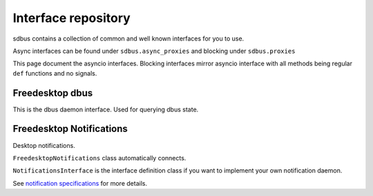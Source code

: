 Interface repository
==========================================

sdbus contains a collection of common and well known interfaces
for you to use.

Async interfaces can be found under ``sdbus.async_proxies`` and blocking
under ``sdbus.proxies``

This page document the asyncio interfaces. Blocking interfaces mirror asyncio
interface with all methods being regular ``def`` functions and no signals.

Freedesktop dbus
+++++++++++++++++++++++++++++++++

This is the dbus daemon interface. Used for querying dbus state.

.. py:class:: FreedesktopDbus

    .. py:method:: __init__([bus])

        Dbus interface object path and service name is
        predetermined.
        (at ``'org.freedesktop.DBus'``, ``'/org/freedesktop/DBus'``)

        :param SdBus bus:
            Optional dbus connection.
            If not passed the default dbus will be used.

    .. py:method:: get_connection_pid(service_name)
        :async:

        Get process ID that owns a specified name.

        :param str service_name: Service name to query.
        :return: PID of name owner
        :rtype: int
        :raises DbusNameHasNoOwnerError: Nobody owns that name

    .. py:method:: get_connection_uid(service_name)
        :async:

        Get process user ID that owns a specified name.

        :param str service_name: Service name to query.
        :return: User ID of name owner
        :rtype: int
        :raises DbusNameHasNoOwnerError: Nobody owns that name

    .. py:method:: get_id()
        :async:

        Returns machine id where bus is run. (stored in ``/etc/machine-id``)

        :return: Machine id
        :rtype: str

    .. py:method:: get_name_owner(service_name)
        :async:

        Returns unique bus name (i.e. ``':1.94'``) for given service name.

        :param str service_name: Service name to query.
        :return: Unique bus name.
        :rtype: str
        :raises DbusNameHasNoOwnerError: Nobody owns that name
    
    .. py:method:: list_activatable_names()
        :async:

        Lists all activatable services names.

        :return: List of all names.
        :rtype: List[str]

    .. py:method:: list_names()
        :async:

        List all services and connections currently
        of the bus.

        :return: List of all current names.
        :rtype: List[str]

    .. py:method:: name_has_owner(service_name)
        :async:

        Return True if someone already owns the name,
        False if nobody does.

        :param str service_name: Service name to query.
        :return: Is the name owned?
        :rtype: bool

    .. py:method:: start_service_by_name(service_name, [flags])
        :async:

        Starts a specified service.

        Flags parameter is not used currently and should be
        omited or set to 0.

        :param str service_name: Service name to start.
        :param int flags: Not used. Omit or pass 0.
        :return: 1 on success, 2 if already started.
        :rtype: int

    .. py:attribute:: features
        :type: List[str]

        List of dbus daemon features.

        Features include:

        * 'AppArmor' - Messages filtered by AppArmor on this bus.
        * 'HeaderFiltering' - Messages are filtered if they have incorrect header fields.
        * 'SELinux' - Messages filtered by SELinux on this bus.
        * 'SystemdActivation' - services activated by systemd if their .service file specifies a dbus name.

    .. py:attribute:: name_acquired
        :type: str

        Signal when current process acquires a bus name.

    .. py:attribute:: name_lost
        :type: str

        Signal when current process loses a bus name.

    .. py:attribute:: name_owner_changed
        :type: Tuple[str, str, str]

        Signal when some name on a bus changes owner.

        Is a tuple of:
        
        * The name that acquired or lost
        * Old owner (by unique bus name) or empty string if no one owned it
        * New owner (by unique bus name) or emptry string if no one owns it now


Freedesktop Notifications
+++++++++++++++++++++++++++++++++++++

Desktop notifications. 

``FreedesktopNotifications`` class automatically connects.

``NotificationsInterface`` is the interface definition class if you want
to implement your own notification daemon.

See `notification specifications <https://specifications.freedesktop.org/notification-spec/latest/ar01s09.html>`_
for more details.

.. py:class:: FreedesktopNotifications

    .. py:method:: __init__([bus])

        Dbus interface object path and service name is
        predetermined.
        (at ``'org.freedesktop.Notifications'``,
        ``'/org/freedesktop/Notifications'``)

        :param SdBus bus:
            Optional dbus connection.
            If not passed the default dbus will be used.

    .. py:method:: close_notification(notif_id)
        :async:

        Close notification by id.

        :param int notif_id: Notification id to close.

    .. py:method:: get_capabilities()
        :async:

        Returns notification daemon capabilities.

        List of capabilities:

        * "action-icons" - Supports using icons instead of text for displaying actions.
        * "actions" - The server will provide the specified actions to the user.
        * "body" - Supports body text.
        * "body-hyperlinks" - The server supports hyperlinks in the notifications.
        * "body-images" - The server supports images in the notifications.
        * "body-markup" - Supports markup in the body text.
        * "icon-multi" - The server will render an animation of all the frames in a given image array.
        * "icon-static" - Supports display of exactly 1 frame of any given image array.
        * "persistence" - The server supports persistence of notifications.
        * "sound" - The server supports sounds on notifications.

        :returns: List of capabilities
        :rtype: List[str]

    .. py:method:: get_server_infomation()
        :async:

        Returns notification server information.

        :returns: Tuple of server name, server vendor, version, notifications specification version
        :rtype: Tuple[str, str, str, str]

    .. py:method:: notify([app_name, [replaces_id, [app_icon, [summary, [body, [actions, [hints, [expire_timeout]]]]]]]])
        :async:

        Create new notification.

        Only ``summary`` argument is required.

        :param str app_name: Application that sent notification. Optional.
        :param int replaces_id: Optional notification id to replace.
        :param str app_icon: Optional application icon name.
        :param str summary: Summary of notification.
        :param str body: Optional body of notification.
        :param List[str] actions: Optional list of actions presented to user. List index becomes action id.
        :param Dict[str,Tuple[str,Any]] hints: Extra options such as sounds that can be passed. See :py:meth:`create_hints`.
        :param int expire_timeout: Optional notification expiration timeout in milliseconds. -1 means dependent on server setting, 0 is never expire.
        :returns: New notification id.
        :rtype: int

    .. py:method:: create_hints()

        Create hints dictionary for :py:meth:`notify`.

        All parameters are optional.

        :param bool use_action_icons: When set, a server that has the "action-icons" capability will attempt to interpret any action identifier as a named icon.
        :param str category: The type of notification. (what types there are?)
        :param str desktop_entry_name: This specifies the name of the desktop filename representing the calling program. An example would be "rhythmbox" from "rhythmbox.desktop".
        :param Tuple[int,int,int,bool,int,int,Union[bytes,bytearray]] image_data_tuple: This is a raw data image format which describes the width, height, rowstride, has alpha, bits per sample, channels and image data respectively.
        :param Union[str,Path] image_path: Path to notification image. (alternative to desktop_entry_name)
        :param bool is_resident: When set the server will not automatically remove the notification when an action has been invoked.
        :param Union[str,Path] sound_file_path: The path to a sound file to play when the notification pops up.
        :param str sound_name: A themeable named sound to play. Similar to icon-name, only for sounds. An example would be "message-new-instant".
        :param bool suppress_sound: Causes the server to suppress playing any sounds when this notificaiotn is displayed.
        :param bool is_transient: When set the server will treat the notification as transient and by-pass the server's persistence capability.
        :param Tuple[int,int] xy_pos: Specifies the X and Y location on the screen that the notification should point to.
        :param int urgency: The urgency level. (what urgency levels there are?)

    .. py:attribute:: action_invoked
        :type: Tuple[int, int]

        Signal when user invokes one of the actions specified.

        First element of tuple is notification id.

        Second elemt is the index of the action invoked. Matches the index of passed list of actions.

    .. py:attribute:: notification_closed
        :type: Tuple[int, int]

        Signal when notification is closed.

        First element of the tuple is notification id.

        Second element is the reason which can be:

        * 1 - notification expired
        * 2 - notification was dismissed by user
        * 3 - notification was closed by call to :py:meth:`close_notification`
        * 4 - undefined/reserved reasons.


